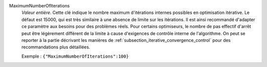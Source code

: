 .. index:: single: MaximumNumberOfIterations

MaximumNumberOfIterations
  *Valeur entière*. Cette clé indique le nombre maximum d'itérations internes
  possibles en optimisation itérative. Le défaut est 15000, qui est très
  similaire à une absence de limite sur les itérations. Il est ainsi recommandé
  d'adapter ce paramètre aux besoins pour des problèmes réels. Pour certains
  optimiseurs, le nombre de pas effectif d'arrêt peut être légèrement différent
  de la limite à cause d'exigences de contrôle interne de l'algorithme. On peut
  se reporter à la partie décrivant les manières de
  :ref:`subsection_iterative_convergence_control` pour des recommandations plus
  détaillées.

  Exemple :
  ``{"MaximumNumberOfIterations":100}``
